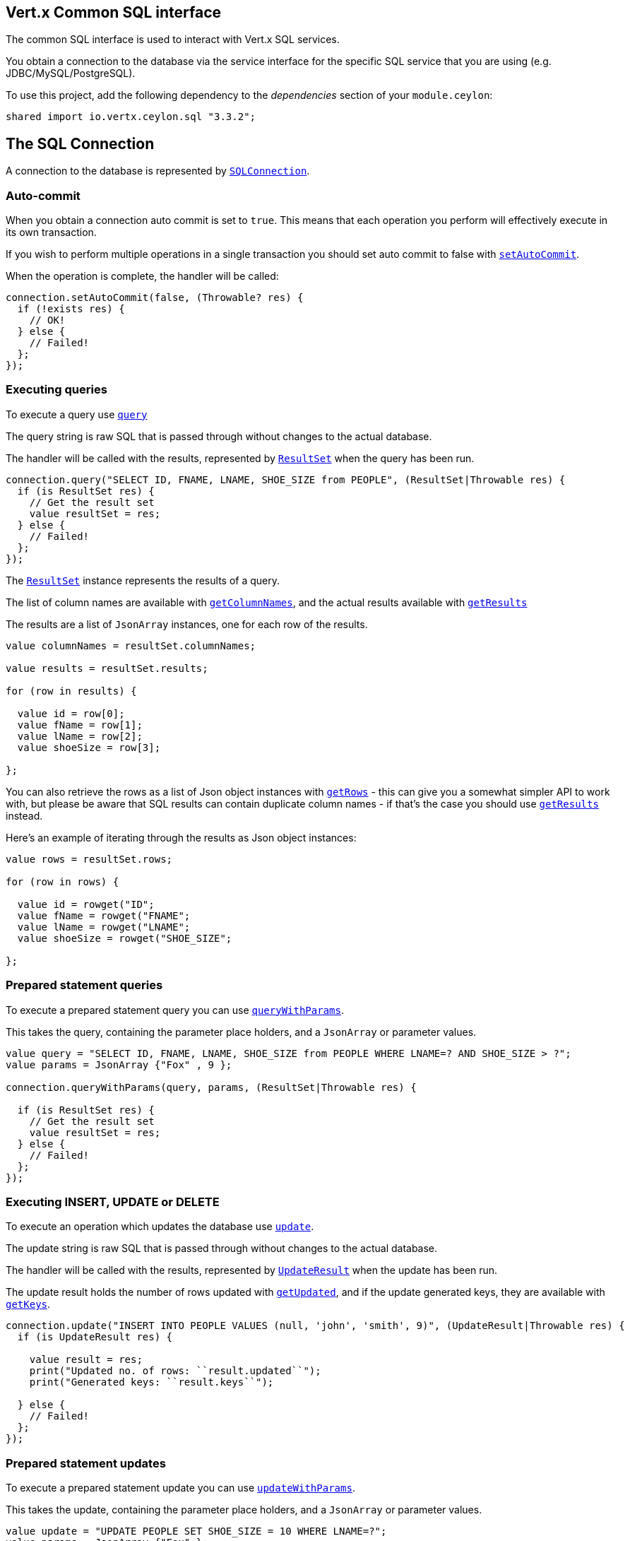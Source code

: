 == Vert.x Common SQL interface

The common SQL interface is used to interact with Vert.x SQL services.

You obtain a connection to the database via the service interface for the specific SQL service that
you are using (e.g. JDBC/MySQL/PostgreSQL).

To use this project, add the following dependency to the _dependencies_ section of your `module.ceylon`:

[source,xml,subs="+attributes"]
----
shared import io.vertx.ceylon.sql "3.3.2";
----

== The SQL Connection

A connection to the database is represented by `link:../../ceylondoc/vertx-sql//SQLConnection.type.html[SQLConnection]`.

=== Auto-commit

When you obtain a connection auto commit is set to `true`. This means that each operation you perform will effectively
execute in its own transaction.

If you wish to perform multiple operations in a single transaction you should set auto commit to false with
`link:../../ceylondoc/vertx-sql//SQLConnection.type.html#setAutoCommit(boolean,%20io.vertx.core.Handler)[setAutoCommit]`.

When the operation is complete, the handler will be called:

[source,java]
----
connection.setAutoCommit(false, (Throwable? res) {
  if (!exists res) {
    // OK!
  } else {
    // Failed!
  };
});

----

=== Executing queries

To execute a query use `link:../../ceylondoc/vertx-sql//SQLConnection.type.html#query(java.lang.String,%20io.vertx.core.Handler)[query]`

The query string is raw SQL that is passed through without changes to the actual database.

The handler will be called with the results, represented by `link:../../ceylondoc/vertx-sql//ResultSet.type.html[ResultSet]` when the query has
been run.

[source,java]
----
connection.query("SELECT ID, FNAME, LNAME, SHOE_SIZE from PEOPLE", (ResultSet|Throwable res) {
  if (is ResultSet res) {
    // Get the result set
    value resultSet = res;
  } else {
    // Failed!
  };
});

----

The `link:../../ceylondoc/vertx-sql//ResultSet.type.html[ResultSet]` instance represents the results of a query.

The list of column names are available with `link:../../ceylondoc/vertx-sql//ResultSet.type.html#getColumnNames()[getColumnNames]`, and the actual results
available with `link:../../ceylondoc/vertx-sql//ResultSet.type.html#getResults()[getResults]`

The results are a list of `JsonArray` instances, one for each row of the results.

[source,java]
----

value columnNames = resultSet.columnNames;

value results = resultSet.results;

for (row in results) {

  value id = row[0];
  value fName = row[1];
  value lName = row[2];
  value shoeSize = row[3];

};


----

You can also retrieve the rows as a list of Json object instances with `link:../../ceylondoc/vertx-sql//ResultSet.type.html#getRows()[getRows]` -
this can give you a somewhat simpler API to work with, but please be aware that SQL results can contain duplicate
column names - if that's the case you should use `link:../../ceylondoc/vertx-sql//ResultSet.type.html#getResults()[getResults]` instead.

Here's an example of iterating through the results as Json object instances:

[source,java]
----

value rows = resultSet.rows;

for (row in rows) {

  value id = rowget("ID";
  value fName = rowget("FNAME";
  value lName = rowget("LNAME";
  value shoeSize = rowget("SHOE_SIZE";

};


----

=== Prepared statement queries

To execute a prepared statement query you can use
`link:../../ceylondoc/vertx-sql//SQLConnection.type.html#queryWithParams(java.lang.String,%20io.vertx.core.json.JsonArray,%20io.vertx.core.Handler)[queryWithParams]`.

This takes the query, containing the parameter place holders, and a `JsonArray` or parameter
values.

[source,java]
----

value query = "SELECT ID, FNAME, LNAME, SHOE_SIZE from PEOPLE WHERE LNAME=? AND SHOE_SIZE > ?";
value params = JsonArray {"Fox" , 9 };

connection.queryWithParams(query, params, (ResultSet|Throwable res) {

  if (is ResultSet res) {
    // Get the result set
    value resultSet = res;
  } else {
    // Failed!
  };
});


----

=== Executing INSERT, UPDATE or DELETE

To execute an operation which updates the database use `link:../../ceylondoc/vertx-sql//SQLConnection.type.html#update(java.lang.String,%20io.vertx.core.Handler)[update]`.

The update string is raw SQL that is passed through without changes to the actual database.

The handler will be called with the results, represented by `link:../../ceylondoc/vertx-sql//UpdateResult.type.html[UpdateResult]` when the update has
been run.

The update result holds the number of rows updated with `link:../../ceylondoc/vertx-sql//UpdateResult.type.html#getUpdated()[getUpdated]`, and
if the update generated keys, they are available with `link:../../ceylondoc/vertx-sql//UpdateResult.type.html#getKeys()[getKeys]`.

[source,java]
----

connection.update("INSERT INTO PEOPLE VALUES (null, 'john', 'smith', 9)", (UpdateResult|Throwable res) {
  if (is UpdateResult res) {

    value result = res;
    print("Updated no. of rows: ``result.updated``");
    print("Generated keys: ``result.keys``");

  } else {
    // Failed!
  };
});



----

=== Prepared statement updates

To execute a prepared statement update you can use
`link:../../ceylondoc/vertx-sql//SQLConnection.type.html#updateWithParams(java.lang.String,%20io.vertx.core.json.JsonArray,%20io.vertx.core.Handler)[updateWithParams]`.

This takes the update, containing the parameter place holders, and a `JsonArray` or parameter
values.

[source,java]
----

value update = "UPDATE PEOPLE SET SHOE_SIZE = 10 WHERE LNAME=?";
value params = JsonArray {"Fox" };

connection.updateWithParams(update, params, (UpdateResult|Throwable res) {

  if (is UpdateResult res) {

    value updateResult = res;

    print("No. of rows updated: ``updateResult.updated``");

  } else {

    // Failed!

  };
});


----

=== Callable statements

To execute a callable statement (either SQL functions or SQL procedures) you can use
`link:../../ceylondoc/vertx-sql//SQLConnection.type.html#callWithParams(java.lang.String,%20io.vertx.core.json.JsonArray,%20io.vertx.core.json.JsonArray,%20io.vertx.core.Handler)[callWithParams]`.

This takes the callable statement using the standard JDBC format `{ call func_proc_name() }`, optionally including
parameter place holders e.g.: `{ call func_proc_name(?, ?) }`, a `JsonArray` containing the
parameter values and finally a `JsonArray` containing the
output types e.g.: `[null, 'VARCHAR']`.

Note that the index of the output type is as important as the params array. If the return value is the second
argument then the output array must contain a null value as the first element.

A SQL function returns some output using the `return` keyword, and in this case one can call it like this:

[source,java]
----
// Assume that there is a SQL function like this:
//
// create function one_hour_ago() returns timestamp
//    return now() - 1 hour;

// note that you do not need to declare the output for functions
value func = "{ call one_hour_ago() }";

connection.call(func, (ResultSet|Throwable res) {

  if (is ResultSet res) {
    value result = res;
  } else {
    // Failed!
  };
});

----

When working with Procedures you and still return values from your procedures via its arguments, in the case you do
not return anything the usage is as follows:

[source,java]
----
// Assume that there is a SQL procedure like this:
//
// create procedure new_customer(firstname varchar(50), lastname varchar(50))
//   modifies sql data
//   insert into customers values (default, firstname, lastname, current_timestamp);

value func = "{ call new_customer(?, ?) }";

connection.callWithParams(func, JsonArray {"John" , "Doe" }, null, (ResultSet|Throwable res) {

  if (is ResultSet res) {
    // Success!
  } else {
    // Failed!
  };
});

----

However you can also return values like this:

[source,java]
----
// Assume that there is a SQL procedure like this:
//
// create procedure customer_lastname(IN firstname varchar(50), OUT lastname varchar(50))
//   modifies sql data
//   select lastname into lastname from customers where firstname = firstname;

value func = "{ call customer_lastname(?, ?) }";

connection.callWithParams(func, JsonArray {"John" }, JsonArray {null , "VARCHAR" }, (ResultSet|Throwable res) {

  if (is ResultSet res) {
    value result = res;
  } else {
    // Failed!
  };
});

----

Note that the index of the arguments matches the index of the `?` and that the output parameters expect to be a
String describing the type you want to receive.

To avoid ambiguation the implementations are expected to follow the following rules:

* When a place holder in the `IN` array is `NOT NULL` it will be taken
* When the `IN` value is NULL a check is performed on the OUT
  * When the `OUT` value is not null it will be registered as a output parameter
  * When the `OUT` is also null it is expected that the IN value is the `NULL` value.

The registered `OUT` parameters will be available as an array in the result set under the output property.

=== Batch operations

The SQL common interface also defines how to execute batch operations. There are 3 types of batch operations:

* Batched statements `link:../../ceylondoc/vertx-sql//SQLConnection.type.html#batch(java.util.List,%20io.vertx.core.Handler)[batch]`
* Batched prepared statements `link:../../ceylondoc/vertx-sql//SQLConnection.type.html#batchWithParams(java.lang.String,%20java.util.List,%20io.vertx.core.Handler)[batchWithParams]`
* Batched callable statements `link:../../ceylondoc/vertx-sql//SQLConnection.type.html#batchCallableWithParams(java.lang.String,%20java.util.List,%20java.util.List,%20io.vertx.core.Handler)[batchCallableWithParams]`

A batches statement will exeucte a list of sql statements as for example:

[source,java]
----
// Batch values
value batch = renderNewList;
renderListAdd;
renderListAdd;

connection.batch(batch, (List<Integer>|Throwable res) {
  if (is List<Integer> res) {
    value result = res;
  } else {
    // Failed!
  };
});

----

While a prepared or callable statement batch will reuse the sql statement and take an list of arguments as for example:

[source,java]
----
// Batch values
value batch = renderNewList;
renderListAdd;
renderListAdd;

connection.batchWithParams("INSERT INTO emp (name) VALUES (?)", batch, (List<Integer>|Throwable res) {
  if (is List<Integer> res) {
    value result = res;
  } else {
    // Failed!
  };
});

----

=== Executing other operations

To execute any other database operation, e.g. a `CREATE TABLE` you can use
`link:../../ceylondoc/vertx-sql//SQLConnection.type.html#execute(java.lang.String,%20io.vertx.core.Handler)[execute]`.

The string is passed through without changes to the actual database. The handler is called when the operation
is complete

[source,java]
----

value sql = "CREATE TABLE PEOPLE (ID int generated by default as identity (start with 1 increment by 1) not null,FNAME varchar(255), LNAME varchar(255), SHOE_SIZE int);";

connection.execute(sql, (Throwable? execute) {
  if (!exists execute) {
    print("Table created !");
  } else {
    // Failed!
  };
});


----

=== Using transactions

To use transactions first set auto-commit to false with `link:../../ceylondoc/vertx-sql//SQLConnection.type.html#setAutoCommit(boolean,%20io.vertx.core.Handler)[setAutoCommit]`.

You then do your transactional operations and when you want to commit or rollback use
`link:../../ceylondoc/vertx-sql//SQLConnection.type.html#commit(io.vertx.core.Handler)[commit]` or
`link:../../ceylondoc/vertx-sql//SQLConnection.type.html#rollback(io.vertx.core.Handler)[rollback]`.

Once the commit/rollback is complete the handler will be called and the next transaction will be automatically started.

[source,java]
----

// Do stuff with connection - updates etc

// Now commit

connection.commit((Throwable? res) {
  if (!exists res) {
    // Committed OK!
  } else {
    // Failed!
  };
});


----

=== Closing connections

When you've done with the connection you should return it to the pool with `link:../../ceylondoc/vertx-sql//SQLConnection.type.html#close(io.vertx.core.Handler)[close]`.